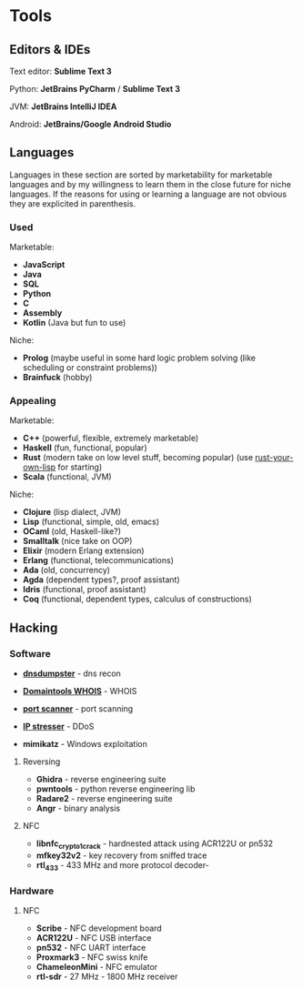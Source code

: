 * Tools

** Editors & IDEs

Text editor: *Sublime Text 3*

Python: *JetBrains PyCharm* / *Sublime Text 3*

JVM: *JetBrains IntelliJ IDEA*

Android: *JetBrains/Google Android Studio*

** Languages

Languages in these section are sorted by marketability for marketable
languages and by my willingness to learn them in the close future for
niche languages. If the reasons for using or learning a language are not
obvious they are explicited in parenthesis.

*** Used

Marketable:

- *JavaScript*
- *Java*
- *SQL*
- *Python*
- *C*
- *Assembly*
- *Kotlin* (Java but fun to use)

Niche:

- *Prolog* (maybe useful in some hard logic problem solving (like
  scheduling or constraint problems))
- *Brainfuck* (hobby)

*** Appealing

Marketable:

- *C++* (powerful, flexible, extremely marketable)
- *Haskell* (fun, functional, popular)
- *Rust* (modern take on low level stuff, becoming popular) (use
  [[https://dev.to/deciduously/rust-your-own-lisp-50an][rust-your-own-lisp]]
  for starting)
- *Scala* (functional, JVM)

Niche:

- *Clojure* (lisp dialect, JVM)
- *Lisp* (functional, simple, old, emacs)
- *OCaml* (old, Haskell-like?)
- *Smalltalk* (nice take on OOP)
- *Elixir* (modern Erlang extension)
- *Erlang* (functional, telecommunications)
- *Ada* (old, concurrency)
- *Agda* (dependent types?, proof assistant)
- *Idris* (functional, proof assistant)
- *Coq* (functional, dependent types, calculus of constructions)

** Hacking

*** Software

- [[https://dnsdumpster.com/][*dnsdumpster*]] - dns recon
- [[http://whois.domaintools.com/][*Domaintools WHOIS*]] - WHOIS
- [[https://pentest-tools.com/network-vulnerability-scanning/tcp-port-scanner-online-nmap][*port
  scanner*]] - port scanning
- [[https://www.ipstresser.com/][*IP stresser*]] - DDoS

- *mimikatz* - Windows exploitation

**** Reversing

- *Ghidra* - reverse engineering suite
- *pwntools* - python reverse engineering lib
- *Radare2* - reverse engineering suite
- *Angr* - binary analysis

**** NFC

- *libnfc_crypto1_crack* - hardnested attack using ACR122U or pn532
- *mfkey32v2* - key recovery from sniffed trace


- *rtl_433* - 433 MHz and more protocol decoder-

*** Hardware

**** NFC

- *Scribe* - NFC development board
- *ACR122U* - NFC USB interface
- *pn532* - NFC UART interface
- *Proxmark3* - NFC swiss knife
- *ChameleonMini* - NFC emulator


- *rtl-sdr* - 27 MHz - 1800 MHz receiver

